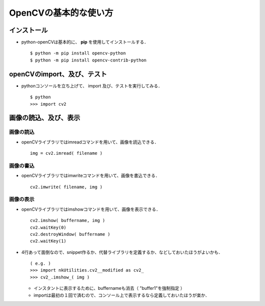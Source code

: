 ##############################################################
OpenCVの基本的な使い方
##############################################################

=========================================================
インストール
=========================================================

* python-openCVは基本的に、 **pip** を使用してインストールする． ::

    $ python -m pip install opencv-python
    $ python -m pip install opencv-contrib-python
  

=========================================================
openCVのimport、及び、テスト
=========================================================

* pythonコンソールを立ち上げて、 import 及び、テストを実行してみる． ::

    $ python
    >>> import cv2


=========================================================
画像の読込、及び、表示
=========================================================


---------------------------------------------------------
画像の読込
---------------------------------------------------------

* openCVライブラリではimreadコマンドを用いて、画像を読込できる． ::

    img = cv2.imread( filename )


---------------------------------------------------------
画像の書込
---------------------------------------------------------

* openCVライブラリではimwriteコマンドを用いて、画像を書込できる． ::

    cv2.imwrite( filename, img )

    
---------------------------------------------------------
画像の表示
---------------------------------------------------------

* openCVライブラリではimshowコマンドを用いて、画像を表示できる． ::

    cv2.imshow( buffername, img )
    cv2.waitKey(0)
    cv2.destroyWindow( buffername )
    cv2.waitKey(1)
  
* 4行あって面倒なので、snippet作るか、代替ライブラリを定義するか、などしておいたほうがよいかも． ::

    ( e.g. )
    >>> import nkUtilities.cv2__modified as cv2_
    >>> cv2_.imshow_( img )

  + インスタントに表示するために、buffernameも消去（ "buffer1"を強制指定 ）
  + importは最初の１回で済むので、コンソール上で表示するなら定義しておいたほうが楽か．

